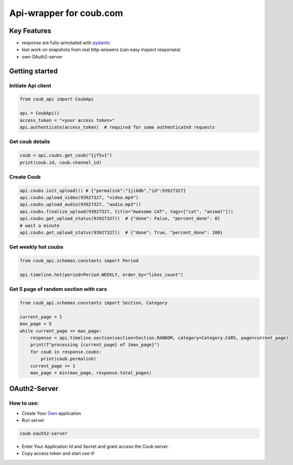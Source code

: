===============================
Api-wrapper for coub.com
===============================

.. image:: https://travis-ci.com/Derfirm/coub_api.svg?branch=master
    :target: https://travis-ci.com/Derfirm/coub_api
    :alt: Build Status

.. image:: https://codecov.io/gh/Derfirm/coub_api/branch/master/graph/badge.svg
    :target: https://codecov.io/gh/Derfirm/coub_api
    :alt: Coverage Status

.. image:: https://img.shields.io/pypi/v/coub_api.svg
    :target: https://github.com/Derfirm/coub_api
    :alt: pypi version

.. image:: https://img.shields.io/badge/code%20style-black-000000.svg
    :target: https://github.com/ambv/black
    :alt: Codestyle: Black

Key Features
============
- response are fully-annotated with pydantic_
- test work on snapshots from real http-answers (can easy inspect responses)
- own OAuth2-server

.. _pydantic: https://pydantic-docs.helpmanual.io/

Getting started
===============
Initiate Api client
________
.. code-block:: python

    from coub_api import CoubApi

    api = CoubApi()
    access_token = "<your access token>"
    api.authenticate(access_token)  # required for some authenticated requests


Get coub details
________________
.. code-block:: python

    coub = api.coubs.get_coub("1jf5v1")
    print(coub.id, coub.channel_id)

Create Coub
___________
.. code-block:: python

    api.coubs.init_upload()) # {"permalink":"1jik0b","id":93927327}
    api.coubs.upload_video(93927327, "video.mp4")
    api.coubs.upload_audio(93927327, "audio.mp3"))
    api.coubs.finalize_upload(93927327, title="Awesome CAT", tags=["cat", "animal"]))
    api.coubs.get_upload_status(93927327))  # {"done": False, "percent_done": 0}
    # wait a minute
    api.coubs.get_upload_status(93927327))  # {"done": True, "percent_done": 100}



Get weekly hot coubs
___________
.. code-block:: python

    from coub_api.schemas.constants import Period

    api.timeline.hot(period=Period.WEEKLY, order_by="likes_count")


Get 5 page of random section with cars
___________
.. code-block:: python

    from coub_api.schemas.constants import Section, Category

    current_page = 1
    max_page = 5
    while current_page <= max_page:
        response = api.timeline.section(section=Section.RANDOM, category=Category.CARS, page=current_page)
        print(f"processing {current_page} of {max_page}")
        for coub in response.coubs:
            print(coub.permalink)
        current_page += 1
        max_page = min(max_page, response.total_pages)



OAuth2-Server
===============
How to use:
___________
- Create Your Own_ application
- Run server
.. code-block:: RST

    coub-oauth2-server

- Enter Your Application Id and Secret and grant access the Coub server.
- Copy access token and start use it!
.. _Own: http://coub.com/dev/applications